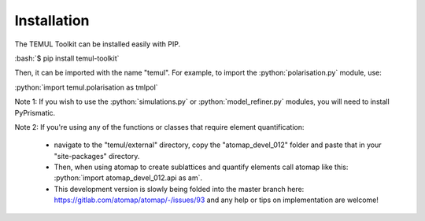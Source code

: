 .. _install:

Installation
------------

The TEMUL Toolkit can be installed easily with PIP.

:bash:`$ pip install temul-toolkit`

Then, it can be imported with the name "temul". For example, to import the 
:python:`polarisation.py` module, use:

:python:`import temul.polarisation as tmlpol`

Note 1: If you wish to use the :python:`simulations.py` or :python:`model_refiner.py` 
modules, you will need to install PyPrismatic. 

Note 2: If you're using any of the functions or classes that require element quantification:

   * navigate to the "temul/external" directory, copy the "atomap_devel_012" folder and paste that in your "site-packages" directory. 
   * Then, when using atomap to create sublattices and quantify elements call atomap like this: :python:`import atomap_devel_012.api as am`.
   * This development version is slowly being folded into the master branch here: https://gitlab.com/atomap/atomap/-/issues/93 and any help or tips on implementation are welcome!
